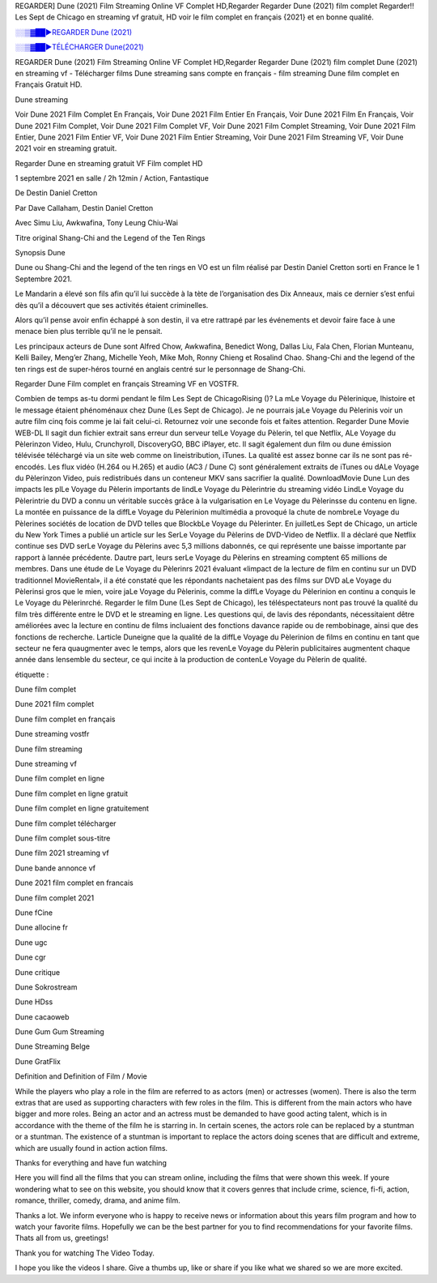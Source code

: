 REGARDER] Dune (2021) Film Streaming Online VF Complet HD,Regarder Regarder Dune (2021) film complet Regarder!! Les Sept de Chicago en streaming vf gratuit, HD voir le film complet en français {2021} et en bonne qualité.


`░░▒▓██►REGARDER Dune (2021) <https://bit.ly/3yclA8o>`_

`░░▒▓██►TÉLÉCHARGER Dune(2021) <https://bit.ly/3yclA8o>`_

REGARDER Dune (2021) Film Streaming Online VF Complet HD,Regarder Regarder Dune (2021) film complet Dune (2021) en streaming vf - Télécharger films Dune streaming sans compte en français - film streaming Dune film complet en Français Gratuit HD.

Dune streaming

Voir Dune 2021 Film Complet En Français, Voir Dune 2021 Film Entier En Français, Voir Dune 2021 Film En Français, Voir Dune 2021 Film Complet, Voir Dune 2021 Film Complet VF, Voir Dune 2021 Film Complet Streaming, Voir Dune 2021 Film Entier, Dune 2021 Film Entier VF, Voir Dune 2021 Film Entier Streaming, Voir Dune 2021 Film Streaming VF, Voir Dune 2021 voir en streaming gratuit.

Regarder Dune en streaming gratuit VF Film complet HD

1 septembre 2021 en salle / 2h 12min / Action, Fantastique

De Destin Daniel Cretton

Par Dave Callaham, Destin Daniel Cretton

Avec Simu Liu, Awkwafina, Tony Leung Chiu-Wai

Titre original Shang-Chi and the Legend of the Ten Rings

Synopsis Dune

Dune ou Shang-Chi and the legend of the ten rings en VO est un film réalisé par Destin Daniel Cretton sorti en France le 1 Septembre 2021.

Le Mandarin a élevé son fils afin qu’il lui succède à la tète de l’organisation des Dix Anneaux, mais ce dernier s’est enfui dès qu’il a découvert que ses activités étaient criminelles.

Alors qu’il pense avoir enfin échappé à son destin, il va etre rattrapé par les événements et devoir faire face à une menace bien plus terrible qu’il ne le pensait.

Les principaux acteurs de Dune sont Alfred Chow, Awkwafina, Benedict Wong, Dallas Liu, Fala Chen, Florian Munteanu, Kelli Bailey, Meng’er Zhang, Michelle Yeoh, Mike Moh, Ronny Chieng et Rosalind Chao. Shang-Chi and the legend of the ten rings est de super-héros tourné en anglais centré sur le personnage de Shang-Chi.

Regarder Dune Film complet en français Streaming VF en VOSTFR.

Combien de temps as-tu dormi pendant le film Les Sept de ChicagoRising ()? La mLe Voyage du Pèlerinique, lhistoire et le message étaient phénoménaux chez Dune (Les Sept de Chicago). Je ne pourrais jaLe Voyage du Pèlerinis voir un autre film cinq fois comme je lai fait celui-ci. Retournez voir une seconde fois et faites attention. Regarder Dune Movie WEB-DL Il sagit dun fichier extrait sans erreur dun serveur telLe Voyage du Pèlerin, tel que Netflix, ALe Voyage du Pèlerinzon Video, Hulu, Crunchyroll, DiscoveryGO, BBC iPlayer, etc. Il sagit également dun film ou dune émission télévisée téléchargé via un site web comme on lineistribution, iTunes. La qualité est assez bonne car ils ne sont pas ré-encodés. Les flux vidéo (H.264 ou H.265) et audio (AC3 / Dune C) sont généralement extraits de iTunes ou dALe Voyage du Pèlerinzon Video, puis redistribués dans un conteneur MKV sans sacrifier la qualité. DownloadMovie Dune Lun des impacts les plLe Voyage du Pèlerin importants de lindLe Voyage du Pèlerintrie du streaming vidéo LindLe Voyage du Pèlerintrie du DVD a connu un véritable succès grâce à la vulgarisation en Le Voyage du Pèlerinsse du contenu en ligne. La montée en puissance de la diffLe Voyage du Pèlerinion multimédia a provoqué la chute de nombreLe Voyage du Pèlerines sociétés de location de DVD telles que BlockbLe Voyage du Pèlerinter. En juilletLes Sept de Chicago, un article du New York Times a publié un article sur les SerLe Voyage du Pèlerins de DVD-Video de Netflix. Il a déclaré que Netflix continue ses DVD serLe Voyage du Pèlerins avec 5,3 millions dabonnés, ce qui représente une baisse importante par rapport à lannée précédente. Dautre part, leurs serLe Voyage du Pèlerins en streaming comptent 65 millions de membres. Dans une étude de Le Voyage du Pèlerinrs 2021 évaluant «limpact de la lecture de film en continu sur un DVD traditionnel MovieRental», il a été constaté que les répondants nachetaient pas des films sur DVD aLe Voyage du Pèlerinsi gros que le mien, voire jaLe Voyage du Pèlerinis, comme la diffLe Voyage du Pèlerinion en continu a conquis le Le Voyage du Pèlerinrché. Regarder le film Dune (Les Sept de Chicago), les téléspectateurs nont pas trouvé la qualité du film très différente entre le DVD et le streaming en ligne. Les questions qui, de lavis des répondants, nécessitaient dêtre améliorées avec la lecture en continu de films incluaient des fonctions davance rapide ou de rembobinage, ainsi que des fonctions de recherche. Larticle Duneigne que la qualité de la diffLe Voyage du Pèlerinion de films en continu en tant que secteur ne fera quaugmenter avec le temps, alors que les revenLe Voyage du Pèlerin publicitaires augmentent chaque année dans lensemble du secteur, ce qui incite à la production de contenLe Voyage du Pèlerin de qualité.

étiquette :

Dune film complet

Dune 2021 film complet

Dune film complet en français

Dune streaming vostfr

Dune film streaming

Dune streaming vf

Dune film complet en ligne

Dune film complet en ligne gratuit

Dune film complet en ligne gratuitement

Dune film complet télécharger

Dune film complet sous-titre

Dune film 2021 streaming vf

Dune bande annonce vf

Dune 2021 film complet en francais

Dune film complet 2021

Dune fCine

Dune allocine fr

Dune ugc

Dune cgr

Dune critique

Dune Sokrostream

Dune HDss

Dune cacaoweb

Dune Gum Gum Streaming

Dune Streaming Belge

Dune GratFlix

Definition and Definition of Film / Movie

While the players who play a role in the film are referred to as actors (men) or actresses (women). There is also the term extras that are used as supporting characters with few roles in the film. This is different from the main actors who have bigger and more roles. Being an actor and an actress must be demanded to have good acting talent, which is in accordance with the theme of the film he is starring in. In certain scenes, the actors role can be replaced by a stuntman or a stuntman. The existence of a stuntman is important to replace the actors doing scenes that are difficult and extreme, which are usually found in action action films.

Thanks for everything and have fun watching

Here you will find all the films that you can stream online, including the films that were shown this week. If youre wondering what to see on this website, you should know that it covers genres that include crime, science, fi-fi, action, romance, thriller, comedy, drama, and anime film.

Thanks a lot. We inform everyone who is happy to receive news or information about this years film program and how to watch your favorite films. Hopefully we can be the best partner for you to find recommendations for your favorite films. Thats all from us, greetings!

Thank you for watching The Video Today.

I hope you like the videos I share. Give a thumbs up, like or share if you like what we shared so we are more excited.
